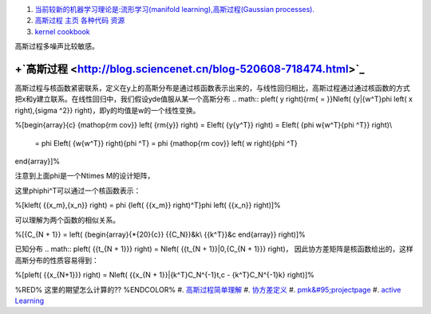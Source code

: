 #. `当前较新的机器学习理论是:流形学习(manifold learning),高斯过程(Gaussian processes). <http://blog.csdn.net/ericgogh/article/details/7264996>`_  
#. `高斯过程 主页  各种代码 资源 <http://www.gaussianprocess.org/>`_  
#. `kernel cookbook <http://mlg.eng.cam.ac.uk/duvenaud/cookbook/index.html>`_  

高斯过程多噪声比较敏感。


.. graphviz::

   digraph GP {
        nodesep=0.8;
        node [fontname="bitStream Vera Sans",fontszie=8,shape="record"]
        GP[label = "Gussian Process"]
        SP [color=yellow,
   	    label = "{StochasticProcess | \
   	              function familiy | \
   				  rondom variable is range}"
   	 ]		
        DF [ color=green,
           label = "{Distribute function  | \
   		         integration calculus function | \
   				  order is by input number}"
        ]
        GP ->SP -> DF; 
   }
   

+`高斯过程 <http://blog.sciencenet.cn/blog-520608-718474.html>`_ 
=====================================================================



高斯过程与核函数紧密联系，定义在y上的高斯分布是通过核函数表示出来的，与线性回归相比，高斯过程通过通过核函数的方式把x和y建立联系。在线性回归中，我们假设yde值服从某一个高斯分布
.. math:: p\left( y \right){\rm{ = }}N\left( {y|{w^T}\phi \left( x \right),{\sigma ^2}} \right)，即y的均值是w的一个线性变换。

%\[\begin{array}{c}
{\mathop{\rm cov}} \left( {\rm{y}} \right) = E\left( {y{y^T}} \right) = E\left( {\phi w{w^T}{\phi ^T}} \right)\\
 = \phi E\left( {w{w^T}} \right){\phi ^T} = \phi {\mathop{\rm cov}} \left( w \right){\phi ^T}
\end{array}\]%

注意到上面\phi是一个N\times M的设计矩阵，

这里\phi\phi^T可以通过一个核函数表示：

%\[k\left( {{x_m},{x_n}} \right) = \phi {\left( {{x_m}} \right)^T}\phi \left( {{x_n}} \right)\]%

可以理解为两个函数的相似关系。

%\[{C_{N + 1}} = \left( {\begin{array}{*{20}{c}}
{{C_N}}&k\\
{{k^T}}&c
\end{array}} \right)\]%

已知分布
.. math:: p\left( {{t_{N + 1}}} \right) = N\left( {{t_{N + 1}}|0,{C_{N + 1}}} \right)， 因此协方差矩阵是核函数给出的，这样高斯分布的性质容易得到：

%\[p\left( {{x_{N+1}}} \right) = N\left( {{x_{N + 1}}|{k^T}C_N^{-1}t,c - {k^T}C_N^{-1}k} \right)\]%

%RED% 这里的期望怎么计算的?? %ENDCOLOR%
#. `高斯过程简单理解 <http://www.cnblogs.com/tornadomeet/archive/2013/06/14/3135380.html>`_  
#. `协方差定义 <http://zh.wikipedia.org/zh-cn/&#37;E5&#37;8D&#37;8F&#37;E6&#37;96&#37;B9&#37;E5&#37;B7&#37;AE&#37;E5&#37;87&#37;BD&#37;E6&#37;95&#37;B0>`_  
#. `pmk&#95;projectpage <http://www.cs.utexas.edu/~grauman/research/projects/pmk/pmk&#95;projectpage.htm>`_  
#. `active Learning <http://www.doc88.com/p-705867908985.html>`_  




